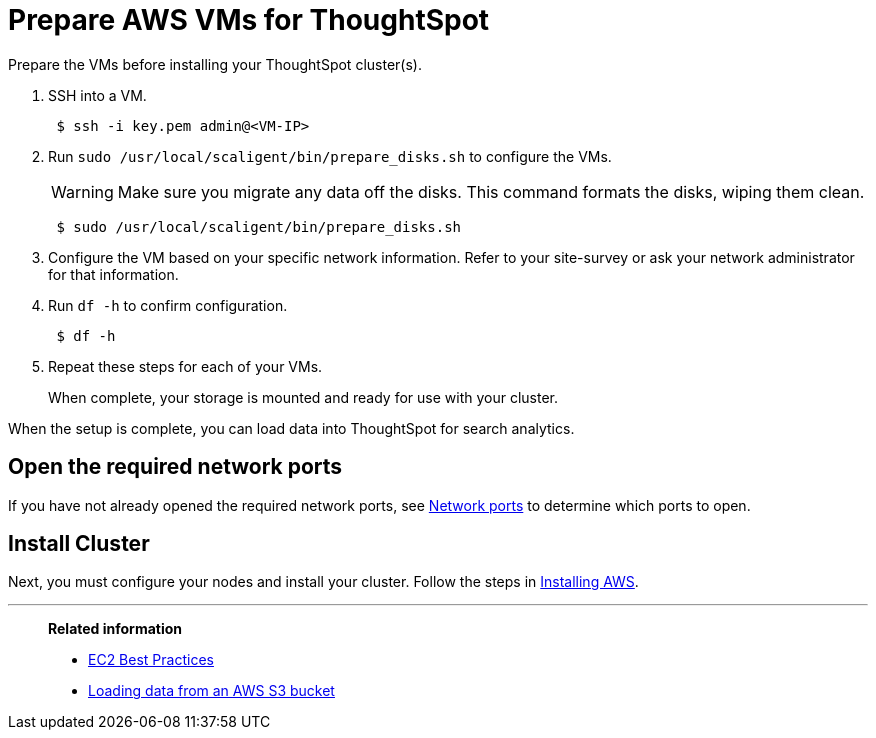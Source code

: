 = Prepare AWS VMs for ThoughtSpot
:last_updated: 12/17/2019

Prepare the VMs before installing your ThoughtSpot cluster(s).

. SSH into a VM.
+
----
 $ ssh -i key.pem admin@<VM-IP>
----

. Run `sudo /usr/local/scaligent/bin/prepare_disks.sh` to configure the VMs.
+
WARNING: Make sure you migrate any data off the disks.
This command formats the disks, wiping them clean.
+
----
 $ sudo /usr/local/scaligent/bin/prepare_disks.sh
----

. Configure the VM based on your specific network information.
Refer to your site-survey or ask your network administrator for that information.
. Run `df -h` to confirm configuration.
+
----
 $ df -h
----

. Repeat these steps for each of your VMs.
+
When complete, your storage is mounted and ready for use with your cluster.

When the setup is complete, you can load data into ThoughtSpot for search analytics.

[#network-ports]
== Open the required network ports

If you have not already opened the required network ports, see xref:ports.adoc[Network ports] to determine which ports to open.

== Install Cluster

Next, you must configure your nodes and install your cluster.
Follow the steps in xref:installing-aws.adoc[Installing AWS].

'''
> **Related information**
>
> * link:http://docs.aws.amazon.com/AWSEC2/latest/UserGuide/ec2-best-practices.adoc[EC2 Best Practices] +
> * xref:use-data-importer.adoc#loading-data-from-an-aws-s3-bucket[Loading data from an AWS S3 bucket]
